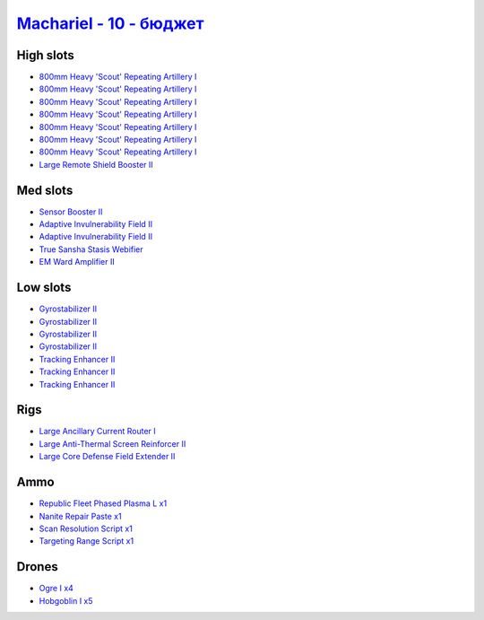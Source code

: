 .. This file is autogenerated by update-fits.py script
.. Use https://github.com/RAISA-Shield/raisa-shield.github.io/edit/source/eft/shield/vg/machariel-basic.eft
.. to edit it.

`Machariel - 10 - бюджет <javascript:CCPEVE.showFitting('17738:1952;1:25956;1:519;4:2281;2:26442;1:2444;4:28668;1:1999;3:26448;1:29009;1:29011;1:2454;5:3608;1:2553;1:9327;7:14268;1:21918;1::');>`_
==========================================================================================================================================================================================================

High slots
----------

- `800mm Heavy 'Scout' Repeating Artillery I <javascript:CCPEVE.showInfo(9327)>`_
- `800mm Heavy 'Scout' Repeating Artillery I <javascript:CCPEVE.showInfo(9327)>`_
- `800mm Heavy 'Scout' Repeating Artillery I <javascript:CCPEVE.showInfo(9327)>`_
- `800mm Heavy 'Scout' Repeating Artillery I <javascript:CCPEVE.showInfo(9327)>`_
- `800mm Heavy 'Scout' Repeating Artillery I <javascript:CCPEVE.showInfo(9327)>`_
- `800mm Heavy 'Scout' Repeating Artillery I <javascript:CCPEVE.showInfo(9327)>`_
- `800mm Heavy 'Scout' Repeating Artillery I <javascript:CCPEVE.showInfo(9327)>`_
- `Large Remote Shield Booster II <javascript:CCPEVE.showInfo(3608)>`_

Med slots
---------

- `Sensor Booster II <javascript:CCPEVE.showInfo(1952)>`_
- `Adaptive Invulnerability Field II <javascript:CCPEVE.showInfo(2281)>`_
- `Adaptive Invulnerability Field II <javascript:CCPEVE.showInfo(2281)>`_
- `True Sansha Stasis Webifier <javascript:CCPEVE.showInfo(14268)>`_
- `EM Ward Amplifier II <javascript:CCPEVE.showInfo(2553)>`_

Low slots
---------

- `Gyrostabilizer II <javascript:CCPEVE.showInfo(519)>`_
- `Gyrostabilizer II <javascript:CCPEVE.showInfo(519)>`_
- `Gyrostabilizer II <javascript:CCPEVE.showInfo(519)>`_
- `Gyrostabilizer II <javascript:CCPEVE.showInfo(519)>`_
- `Tracking Enhancer II <javascript:CCPEVE.showInfo(1999)>`_
- `Tracking Enhancer II <javascript:CCPEVE.showInfo(1999)>`_
- `Tracking Enhancer II <javascript:CCPEVE.showInfo(1999)>`_

Rigs
----

- `Large Ancillary Current Router I <javascript:CCPEVE.showInfo(25956)>`_
- `Large Anti-Thermal Screen Reinforcer II <javascript:CCPEVE.showInfo(26442)>`_
- `Large Core Defense Field Extender II <javascript:CCPEVE.showInfo(26448)>`_

Ammo
----

- `Republic Fleet Phased Plasma L x1 <javascript:CCPEVE.showInfo(21918)>`_
- `Nanite Repair Paste x1 <javascript:CCPEVE.showInfo(28668)>`_
- `Scan Resolution Script x1 <javascript:CCPEVE.showInfo(29011)>`_
- `Targeting Range Script x1 <javascript:CCPEVE.showInfo(29009)>`_

Drones
------

- `Ogre I x4 <javascript:CCPEVE.showInfo(2444)>`_
- `Hobgoblin I x5 <javascript:CCPEVE.showInfo(2454)>`_

